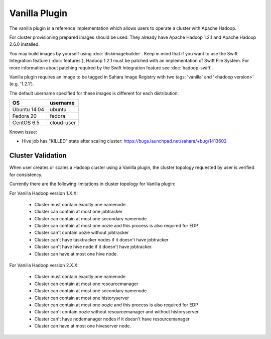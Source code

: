 Vanilla Plugin
==============

The vanilla plugin is a reference implementation which allows users to operate
a cluster with Apache Hadoop.

For cluster provisioning prepared images should be used. They already have
Apache Hadoop 1.2.1 and Apache Hadoop 2.6.0 installed.

You may build images by yourself using :doc:`diskimagebuilder`.
Keep in mind that if you want to use the Swift Integration feature
( :doc:`features`),
Hadoop 1.2.1 must be patched with an implementation of Swift File System.
For more information about patching required by the Swift Integration feature
see :doc:`hadoop-swift`.

Vanilla plugin requires an image to be tagged in Sahara Image Registry with
two tags: 'vanilla' and '<hadoop version>' (e.g. '1.2.1').

The default username specified for these images is different
for each distribution:

+--------------+------------+
| OS           | username   |
+==============+============+
| Ubuntu 14.04 | ubuntu     |
+--------------+------------+
| Fedora 20    | fedora     |
+--------------+------------+
| CentOS 6.5   | cloud-user |
+--------------+------------+

Known issue:

* Hive job has "KILLED" state after scaling cluster:
  https://bugs.launchpad.net/sahara/+bug/1413602

Cluster Validation
------------------

When user creates or scales a Hadoop cluster using a Vanilla plugin,
the cluster topology requested by user is verified for consistency.

Currently there are the following limitations in cluster topology for Vanilla
plugin:

For Vanilla Hadoop version 1.X.X:

  + Cluster must contain exactly one namenode
  + Cluster can contain at most one jobtracker
  + Cluster can contain at most one secondary namenode
  + Cluster can contain at most one oozie and this process is also required
    for EDP
  + Cluster can't contain oozie without jobtracker
  + Cluster can't have tasktracker nodes if it doesn't have jobtracker
  + Cluster can't have hive node if it doesn't have jobtracker.
  + Cluster can have at most one hive node.

For Vanilla Hadoop version 2.X.X:

  + Cluster must contain exactly one namenode
  + Cluster can contain at most one resourcemanager
  + Cluster can contain at most one secondary namenode
  + Cluster can contain at most one historyserver
  + Cluster can contain at most one oozie and this process is also required
    for EDP
  + Cluster can't contain oozie without resourcemanager and without
    historyserver
  + Cluster can't have nodemanager nodes if it doesn't have resourcemanager
  + Cluster can have at most one hiveserver node.
